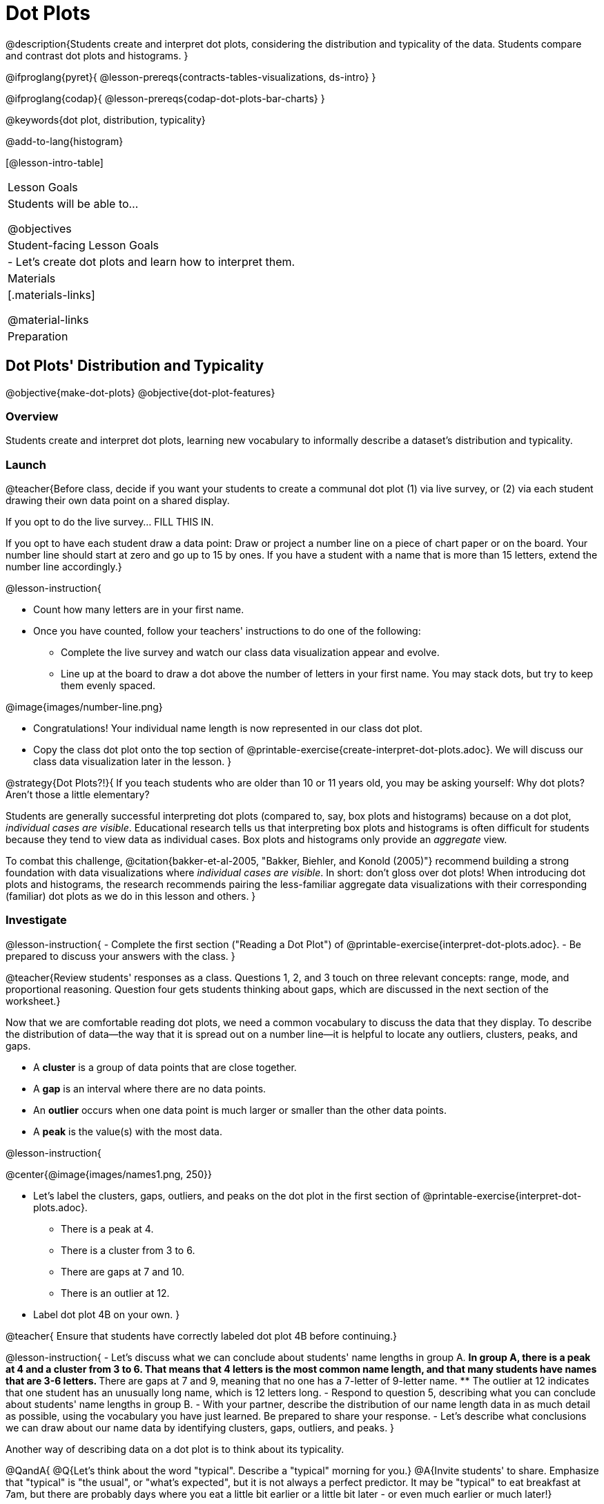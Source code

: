 = Dot Plots

@description{Students create and interpret dot plots, considering the distribution and typicality of the data. Students compare and contrast dot plots and histograms. }

@ifproglang{pyret}{
@lesson-prereqs{contracts-tables-visualizations, ds-intro}
}

@ifproglang{codap}{
@lesson-prereqs{codap-dot-plots-bar-charts}
}

@keywords{dot plot, distribution, typicality}

@add-to-lang{histogram}

[@lesson-intro-table]
|===
| Lesson Goals
| Students will be able to...

@objectives


| Student-facing Lesson Goals
|

- Let's create dot plots and learn how to interpret them.

| Materials
|[.materials-links]

@material-links

| Preparation


|===


== Dot Plots' Distribution and Typicality

@objective{make-dot-plots}
@objective{dot-plot-features}

=== Overview

Students create and interpret dot plots, learning new vocabulary to informally describe a dataset's distribution and typicality.

=== Launch

@teacher{Before class, decide if you want your students to create a communal dot plot (1) via live survey, or (2) via each student drawing their own data point on a shared display.

If you opt to do the live survey... FILL THIS IN.

If you opt to have each student draw a data point:  Draw or project a number line on a piece of chart paper or on the board. Your number line should start at zero and go up to 15 by ones. If you have a student with a name that is more than 15 letters, extend the number line accordingly.}

@lesson-instruction{

- Count how many letters are in your first name.
- Once you have counted, follow your teachers' instructions to do one of the following:
** Complete the live survey and watch our class data visualization appear and evolve.
** Line up at the board to draw a dot above the number of letters in your first name. You may stack dots, but try to keep them evenly spaced.

@image{images/number-line.png}

- Congratulations! Your individual name length is now represented in our class dot plot.
- Copy the class dot plot onto the top section of @printable-exercise{create-interpret-dot-plots.adoc}. We will discuss our class data visualization later in the lesson.
}

@strategy{Dot Plots?!}{
If you teach students who are older than 10 or 11 years old, you may be asking yourself: Why dot plots? Aren't those a little elementary?

Students are generally successful interpreting dot plots (compared to, say, box plots and histograms) because on a dot plot, _individual cases are visible_. Educational research tells us that interpreting box plots and histograms is often difficult for students because they tend to view data as individual cases. Box plots and histograms only provide an _aggregate_ view.

To combat this challenge, @citation{bakker-et-al-2005, "Bakker, Biehler, and Konold (2005)"} recommend building a strong foundation with data visualizations where _individual cases are visible_. In short: don't gloss over dot plots! When introducing dot plots and histograms, the research recommends pairing the less-familiar aggregate data visualizations with their corresponding (familiar) dot plots as we do in this lesson and others.
}


=== Investigate


@lesson-instruction{
- Complete the first section ("Reading a Dot Plot") of @printable-exercise{interpret-dot-plots.adoc}.
- Be prepared to discuss your answers with the class.
}

@teacher{Review students' responses as a class. Questions 1, 2, and 3 touch on three relevant concepts: range, mode, and proportional reasoning. Question four gets students thinking about gaps, which are discussed in the next section of the worksheet.}

Now that we are comfortable reading dot plots, we need a common vocabulary to discuss the data that they display. To describe the distribution of data--the way that it is spread out on a number line--it is helpful to locate any outliers, clusters, peaks, and gaps.

- A *cluster* is a group of data points that are close together.
- A *gap* is an interval where there are no data points.
- An *outlier* occurs when one data point is much larger or smaller than the other data points.
- A *peak* is the value(s) with the most data.

@lesson-instruction{

@center{@image{images/names1.png, 250}}

- Let's label the clusters, gaps, outliers, and peaks on the dot plot in the first section of @printable-exercise{interpret-dot-plots.adoc}.
** There is a peak at 4.
** There is a cluster from 3 to 6.
** There are gaps at 7 and 10.
** There is an outlier at 12.
- Label dot plot 4B on your own.
}

@teacher{
Ensure that students have correctly labeled dot plot 4B before continuing.}

@lesson-instruction{
- Let's discuss what we can conclude about students' name lengths in group A.
** In group A, there is a peak at 4 and a cluster from 3 to 6. That means that 4 letters is the most common name length, and that many students have names that are 3-6 letters.
** There are gaps at 7 and 9, meaning that no one has a 7-letter of 9-letter name.
** The outlier at 12 indicates that one student has an unusually long name, which is 12 letters long.
- Respond to question 5, describing what you can conclude about students' name lengths in group B.
- With your partner, describe the distribution of our name length data in as much detail as possible, using the vocabulary you have just learned. Be prepared to share your response.
- Let's describe what conclusions we can draw about our name data by identifying clusters, gaps, outliers, and peaks.
}


Another way of describing data on a dot plot is to think about its typicality.

@QandA{
@Q{Let's think about the word "typical". Describe a "typical" morning for you.}
@A{Invite students' to share. Emphasize that "typical" is "the usual", or "what's expected", but it is not always a perfect predictor. It may be "typical" to eat breakfast at 7am, but there are probably days where you eat a little bit earlier or a little bit later - or even much earlier or much later!}

@Q{What does the word "typical" mean to you?}
}

@lesson-instruction{

Complete the final section of @printable-exercise{create-interpret-dot-plots.adoc}.
}

@strategy{Use the *Data*, not just the *Axes*, to Determine Typicality!}{
In question 7 on @printable-exercise{create-interpret-dot-plots.adoc}, we ask students if 7.5 letters would be a good description of the typical number of letters in students' names in your class. The choice of 7.5 is by design: according to research by @citation{cooper-shore-2008, "Cooper and Shore (2008)"}, students often misunderstand how to identify typicality (or center) when data is summarized graphically, simply choosing the middle of the x-axis. Encourage students to consider the data (dots!) when thinking about what is typical, giving special consideration to any clusters, peaks, outliers, and gaps.
}


@teacher{Review students' responses, emphasizing that there are multiple ways to decide what is typical in a dataset. You may want to highlight a few different and appropriate responses to highlight that we are simply _estimating_ typicality.}


@QandA{
@Q{What do you Notice about the data that we have collected and visualized? What do you Wonder about this data and its visualization?}
@A{Students will likely use informal language to describe the distribution of data. During the lesson, students will learn and practice using formal vocabulary for describing distributions.}
}


=== Synthesize

@QandA{

@Q{When determining what value is typical, why was it helpful to consider peaks, clusters, gaps, and outliers in the dataset?}
@A{A peak indicates a name length that is the most common - which is one way of thinking about what's typical.}
@A{There might be a cluster where most of the data falls, which would likely be where would locate what's typical.}
@A{If we want to find a balance point for all of the data (yet another way of thinking about what is typical), then we need to consider gaps and outliers.}


@Q{What were some of the different strategies you used to choose a typical value in the dataset?}
@A{This question is designed to prime students to recognize that what's typical generally exists at the center of the data. Students will likely identify the values that (approximately) represent the mean, median, and mode(s). It is fine if students are not yet able to recognize these measures of center, which they will explore during @lesson-link{measures-of-center}.}

}




== From Dot Plots to Histograms

@objective{dot-plot-v-histogram}

=== Overview

Students learn about histograms, considering how they are both similar to and different from dot plots.


=== Launch

A histogram is another data visualization commonly used to display quantitative data. Let's explore the ways that histograms are similar to and different from dot plots.

@lesson-instruction{
- Turn to @printable-exercise{compare-dot-plots-histograms.adoc}.
- Complete the first section. Be prepared to share your responses.
}

@QandA{
@Q{What did you Notice about the dot plot (left) and the histogram (right), which both display distribution of weeks?}
@A{Possible responses: the histogram has bars that are touching; I can see that the gaps and peaks are in the same place; I can't see individual data points.}

@Q{What do you Wonder about the dot plot and histogram?}
@A{Possible responses: Why do we need two displays that are so similar? How do I read and interpret a histogram? What are histograms useful for?}

[cols="^.^8a,^.^1,^.^8a", frame="none", grid="none"]
|===

| @image{images/dot-plot-weeks.png, 400}  | | @image{images/weeks.png, 350}

|===

}


=== Investigate

Now, let's think more deeply about the sort of information that dot plots and histograms provide us.


@lesson-instruction{
- Use *only the dot plot* to answer the questions on the second section of @printable-exercise{compare-dot-plots-histograms.adoc}.
- Record your responses in the *dot plot* column of the table. If there is a question that you *cannot* answer, put an X.
}


Next, we'll use a histogram to answer the same questions.

@lesson-instruction{
- Return to @printable-exercise{compare-dot-plots-histograms.adoc}.
- Use *only the histogram* to answer the same set of questions. Record your responses in the *right-hand* column of the table. If there is a question that you cannot answer, put an X.
}

@QandA{
@Q{Given that this is your first time interpreting a histogram: What questions do you have about reading a histogram?}

@A{Possible questions include:
- *How is this different from a bar chart?* Histograms show the distribution of quantitative data, not categorical. Histograms' bars cannot be reordered, as they allow us to see the shape of a dataset. We can reorder bars in a bar chart.
- *Are the values on the tick marks included in the bar?* On a histogram, each bar _includes_ the left-end value but not the right-end value.}
- *How was the size of the intervals (bins) determined?* We will explore this in a different lesson; bin size varies depending on the data being displayed.
}

@lesson-instruction{
- Respond to the questions in the Reflection section of @printable-exercise{compare-dot-plots-histograms.adoc}.
}


@teacher{Invite students to share their responses, emphasizing the important idea that histograms display aggregate information rather than individual cases.}

@strategy{Histograms Don't Display Individual Data Points!}{

Dot plots and histograms have a lot in common... so why is interpreting histograms a challenge for many students?

According to research conducted by @citation{bakker-et-al-2005, "Bakker, Biehler, and Konold (2005)"}, students are inclined to view data as _individual cases_. Histograms, however, display _aggregate information_.

How do we prevent this misconception? The authors have two recommendations:

- Spend ample time learning about data visualizations _where individual cases are visible_ to establish a solid foundation.
- When aggregate plots *are* introduced, pair them with representations that allow students to see individual cases.

}

Lets think more deeply about dot plots and histograms, two data visualizations of both the frequency and distribution of quantitative data.

@lesson-instruction{
- Complete @printable-exercise{match-dot-plots-histograms.adoc}.
- What was your strategy for matching dot plots and histograms?
}



=== Synthesize


@QandA{

@Q{How are the two displays alike?}
@A{They both display the frequency and distribution of quantitative data. They both show the total number of values.}

@Q{How are the two displays different?}
@A{We can see individual points on the dot plot, but on the histogram, we just get a collective overview of the data. There is no way to single out one particular animal's weight on the histogram.}

@Q{When might a histogram be more useful than a dot plot? When might a dot plot be more useful than a histogram?}
@A{If we have a large dataset and we want to get a collective overview of the data, a histogram would be more useful. If we need to look at individual data points in a smaller dataset, we should use a dot plot.}

}
